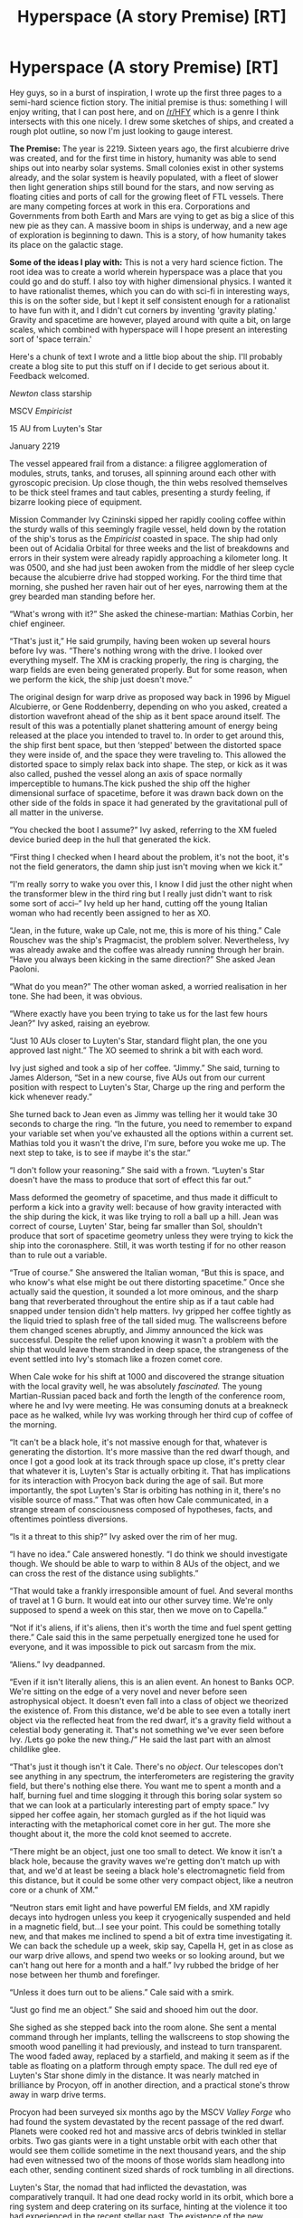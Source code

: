 #+TITLE: Hyperspace (A story Premise) [RT]

* Hyperspace (A story Premise) [RT]
:PROPERTIES:
:Author: Sagebrysh
:Score: 14
:DateUnix: 1470883950.0
:DateShort: 2016-Aug-11
:END:
Hey guys, so in a burst of inspiration, I wrote up the first three pages to a semi-hard science fiction story. The initial premise is thus: something I will enjoy writing, that I can post here, and on [[/r/HFY]] which is a genre I think intersects with this one nicely. I drew some sketches of ships, and created a rough plot outline, so now I'm just looking to gauge interest.

*The Premise:* The year is 2219. Sixteen years ago, the first alcubierre drive was created, and for the first time in history, humanity was able to send ships out into nearby solar systems. Small colonies exist in other systems already, and the solar system is heavily populated, with a fleet of slower then light generation ships still bound for the stars, and now serving as floating cities and ports of call for the growing fleet of FTL vessels. There are many competing forces at work in this era. Corporations and Governments from both Earth and Mars are vying to get as big a slice of this new pie as they can. A massive boom in ships is underway, and a new age of exploration is beginning to dawn. This is a story, of how humanity takes its place on the galactic stage.

*Some of the ideas I play with:* This is not a very hard science fiction. The root idea was to create a world wherein hyperspace was a place that you could go and do stuff. I also toy with higher dimensional physics. I wanted it to have rationalist themes, which you can do with sci-fi in interesting ways, this is on the softer side, but I kept it self consistent enough for a rationalist to have fun with it, and I didn't cut corners by inventing 'gravity plating.' Gravity and spacetime are however, played around with quite a bit, on large scales, which combined with hyperspace will I hope present an interesting sort of 'space terrain.'

Here's a chunk of text I wrote and a little biop about the ship. I'll probably create a blog site to put this stuff on if I decide to get serious about it. Feedback welcomed.

/Newton/ class starship

MSCV /Empiricist/

15 AU from Luyten's Star

January 2219

The vessel appeared frail from a distance: a filigree agglomeration of modules, struts, tanks, and toruses, all spinning around each other with gyroscopic precision. Up close though, the thin webs resolved themselves to be thick steel frames and taut cables, presenting a sturdy feeling, if bizarre looking piece of equipment.

Mission Commander Ivy Czininski sipped her rapidly cooling coffee within the sturdy walls of this seemingly fragile vessel, held down by the rotation of the ship's torus as the /Empiricist/ coasted in space. The ship had only been out of Acidalia Orbital for three weeks and the list of breakdowns and errors in their system were already rapidly approaching a kilometer long. It was 0500, and she had just been awoken from the middle of her sleep cycle because the alcubierre drive had stopped working. For the third time that morning, she pushed her raven hair out of her eyes, narrowing them at the grey bearded man standing before her.

“What's wrong with it?” She asked the chinese-martian: Mathias Corbin, her chief engineer.

“That's just it,” He said grumpily, having been woken up several hours before Ivy was. “There's nothing wrong with the drive. I looked over everything myself. The XM is cracking properly, the ring is charging, the warp fields are even being generated properly. But for some reason, when we perform the kick, the ship just doesn't move.”

The original design for warp drive as proposed way back in 1996 by Miguel Alcubierre, or Gene Roddenberry, depending on who you asked, created a distortion wavefront ahead of the ship as it bent space around itself. The result of this was a potentially planet shattering amount of energy being released at the place you intended to travel to. In order to get around this, the ship first bent space, but then ‘stepped' between the distorted space they were inside of, and the space they were traveling to. This allowed the distorted space to simply relax back into shape. The step, or kick as it was also called, pushed the vessel along an axis of space normally imperceptible to humans.The kick pushed the ship off the higher dimensional surface of spacetime, before it was drawn back down on the other side of the folds in space it had generated by the gravitational pull of all matter in the universe.

“You checked the boot I assume?” Ivy asked, referring to the XM fueled device buried deep in the hull that generated the kick.

“First thing I checked when I heard about the problem, it's not the boot, it's not the field generators, the damn ship just isn't moving when we kick it.”

“I'm really sorry to wake you over this, I know I did just the other night when the transformer blew in the third ring but I really just didn't want to risk some sort of acci--” Ivy held up her hand, cutting off the young Italian woman who had recently been assigned to her as XO.

“Jean, in the future, wake up Cale, not me, this is more of his thing.” Cale Rouschev was the ship's Pragmacist, the problem solver. Nevertheless, Ivy was already awake and the coffee was already running through her brain. “Have you always been kicking in the same direction?” She asked Jean Paoloni.

“What do you mean?” The other woman asked, a worried realisation in her tone. She had been, it was obvious.

“Where exactly have you been trying to take us for the last few hours Jean?” Ivy asked, raising an eyebrow.

“Just 10 AUs closer to Luyten's Star, standard flight plan, the one you approved last night.” The XO seemed to shrink a bit with each word.

Ivy just sighed and took a sip of her coffee. “Jimmy.” She said, turning to James Alderson, “Set in a new course, five AUs out from our current position with respect to Luyten's Star, Charge up the ring and perform the kick whenever ready.”

She turned back to Jean even as Jimmy was telling her it would take 30 seconds to charge the ring. “In the future, you need to remember to expand your variable set when you've exhausted all the options within a current set. Mathias told you it wasn't the drive, I'm sure, before you woke me up. The next step to take, is to see if maybe it's the star.”

“I don't follow your reasoning.” She said with a frown. “Luyten's Star doesn't have the mass to produce that sort of effect this far out.”

Mass deformed the geometry of spacetime, and thus made it difficult to perform a kick into a gravity well: because of how gravity interacted with the ship during the kick, it was like trying to roll a ball up a hill. Jean was correct of course, Luyten' Star, being far smaller than Sol, shouldn't produce that sort of spacetime geometry unless they were trying to kick the ship into the coronasphere. Still, it was worth testing if for no other reason than to rule out a variable.

“True of course.” She answered the Italian woman, “But this is space, and who know's what else might be out there distorting spacetime.” Once she actually said the question, it sounded a lot more ominous, and the sharp bang that reverberated throughout the entire ship as if a taut cable had snapped under tension didn't help matters. Ivy gripped her coffee tightly as the liquid tried to splash free of the tall sided mug. The wallscreens before them changed scenes abruptly, and Jimmy announced the kick was successful. Despite the relief upon knowing it wasn't a problem with the ship that would leave them stranded in deep space, the strangeness of the event settled into Ivy's stomach like a frozen comet core.

When Cale woke for his shift at 1000 and discovered the strange situation with the local gravity well, he was absolutely /fascinated./ The young Martian-Russian paced back and forth the length of the conference room, where he and Ivy were meeting. He was consuming donuts at a breakneck pace as he walked, while Ivy was working through her third cup of coffee of the morning.

“It can't be a black hole, it's not massive enough for that, whatever is generating the distortion. It's more massive than the red dwarf though, and once I got a good look at its track through space up close, it's pretty clear that whatever it is, Luyten's Star is actually orbiting it. That has implications for its interaction with Procyon back during the age of sail. But more importantly, the spot Luyten's Star is orbiting has nothing in it, there's no visible source of mass.” That was often how Cale communicated, in a strange stream of consciousness composed of hypotheses, facts, and oftentimes pointless diversions.

“Is it a threat to this ship?” Ivy asked over the rim of her mug.

“I have no idea.” Cale answered honestly. “I do think we should investigate though. We should be able to warp to within 8 AUs of the object, and we can cross the rest of the distance using sublights.”

“That would take a frankly irresponsible amount of fuel. And several months of travel at 1 G burn. It would eat into our other survey time. We're only supposed to spend a week on this star, then we move on to Capella.”

“Not if it's aliens, if it's aliens, then it's worth the time and fuel spent getting there.” Cale said this in the same perpetually energized tone he used for everyone, and it was impossible to pick out sarcasm from the mix.

“Aliens.” Ivy deadpanned.

“Even if it isn't literally aliens, this is an alien event. An honest to Banks OCP. We're sitting on the edge of a very novel and never before seen astrophysical object. It doesn't even fall into a class of object we theorized the existence of. From this distance, we'd be able to see even a totally inert object via the reflected heat from the red dwarf, it's a gravity field without a celestial body generating it. That's not something we've ever seen before Ivy. /Lets go poke the new thing./” He said the last part with an almost childlike glee.

“That's just it though isn't it Cale. There's no /object/. Our telescopes don't see anything in any spectrum, the interferometers are registering the gravity field, but there's nothing else there. You want me to spent a month and a half, burning fuel and time slogging it through this boring solar system so that we can look at a particularly interesting part of empty space.” Ivy sipped her coffee again, her stomach gurgled as if the hot liquid was interacting with the metaphorical comet core in her gut. The more she thought about it, the more the cold knot seemed to accrete.

“There might be an object, just one too small to detect. We know it isn't a black hole, because the gravity waves we're getting don't match up with that, and we'd at least be seeing a black hole's electromagnetic field from this distance, but it could be some other very compact object, like a neutron core or a chunk of XM.”

“Neutron stars emit light and have powerful EM fields, and XM rapidly decays into hydrogen unless you keep it cryogenically suspended and held in a magnetic field, but...I see your point. This could be something totally new, and that makes me inclined to spend a bit of extra time investigating it. We can back the schedule up a week, skip say, Capella H, get in as close as our warp drive allows, and spend two weeks or so looking around, but we can't hang out here for a month and a half.” Ivy rubbed the bridge of her nose between her thumb and forefinger.

“Unless it does turn out to be aliens.” Cale said with a smirk.

“Just go find me an object.” She said and shooed him out the door.

She sighed as she stepped back into the room alone. She sent a mental command through her implants, telling the wallscreens to stop showing the smooth wood panelling it had previously, and instead to turn transparent. The wood faded away, replaced by a starfield, and making it seem as if the table as floating on a platform through empty space. The dull red eye of Luyten's Star shone dimly in the distance. It was nearly matched in brilliance by Procyon, off in another direction, and a practical stone's throw away in warp drive terms.

Procyon had been surveyed six months ago by the MSCV /Valley Forge/ who had found the system devastated by the recent passage of the red dwarf. Planets were cooked red hot and massive arcs of debris twinkled in stellar orbits. Two gas giants were in a tight unstable orbit with each other that would see them collide sometime in the next thousand years, and the ship had even witnessed two of the moons of those worlds slam headlong into each other, sending continent sized shards of rock tumbling in all directions.

Luyten's Star, the nomad that had inflicted the devastation, was comparatively tranquil. It had one dead rocky world in its orbit, which bore a ring system and deep cratering on its surface, hinting at the violence it too had experienced in the recent stellar past. The existence of the new, invisible body within the system, did resolve a lot of questions about how something as small as Luyten's star could have had the effect that it did. The conference table shuddered and the view shifted, the red dwarf growing suddenly brighter. Cale had authorized a kick to take them as close to the distortion as the warp drives would allow. Now it was just a matter of collecting the data. Ivy took another sip of coffee and continued in vain to try and melt the lump in her stomach.

*Vessel Specifications*

Martian Survey Corps Vessel 08 /Empiricist/

Manufacturer: SpaceX

Length: 1,200 M

Width: 700 M

Crew Compliment: 27

Armaments: One rack of 6x smart antiship missile launchers (subnuclear)

One axially mounted relativistic accelerator.

Constructed in 2209 as part of the Martian Commonwealth's first interstellar exploration fleet. Although lightly armed and armored compared to contemporary Martian warships, its low mass allowed it to more easily use the Alcubierre drive without expending inordinate amounts of energy in the process. The vessel also boasts an impressive fuel efficiency in its fusion motors, allowing for up to eight months of 1 G burning on a single load of fuel. The design features three rotating torii stacked on one axis. The first torus is the largest and holds nothing but the 700 M diameter Alcubierre ring. The second two rings are smaller at 500 M, and connected together at the ring level by short passageways. These two rings provide spin gravity while the ship is not under thrust, as well as counter rotating to balance out the spin of the alcubierre ring. During periods of thrusting, the crew will migrate to the modules in the central axis, which are arranged so as to be useable in either freefall or while the vessel is under thrust. Both the ring and the axis are constructed of replaceable modules able to operate independently of one another to some degree. These modules hold crew quarters, the command structures, medical bays, and science labs, and can be swapped out as a mission requires.


** There's some things that annoy me.

- An Alcubierre drive can be used as a time machine. They should be testing that.

- An Alcubierre drive is not a jump drive. I'm fine with using a drive that doesn't work with the known laws of physics. Just don't pretend it's a different one that sort of does.

- Black holes probably wouldn't naturally form that small. It would be pretty surprising, but they shouldn't eliminate the possibility of a black hole that formed from an unknown method without a better hypothesis.

- We've noticed planets by the tiny gravitational effect on stars. How did we not notice this?
:PROPERTIES:
:Author: DCarrier
:Score: 3
:DateUnix: 1470951770.0
:DateShort: 2016-Aug-12
:END:


** It was a real slog getting through all that exposition. Is it really that important how the engine works? The main benefit of soft sci-fi over hard sci-fi is that you can sweep the physics questions under the rug and get on with the story.

Your readers either already know what an Alcubierre drive is (and they'll know it's subtly different from what you're describing), or they don't care.

I tittered at "Have you checked the boot?" when I realised it was a pun.

You write good dialogue. I got a nice sense of the characters voices and personalities from the way they talk.

I was a bit confused when we got seven paragraphs in without being told there was a third person in the room. Important detail, there.

#+begin_quote
  and I didn't cut corners by inventing 'gravity plating.'
#+end_quote

Not sure why you mention that. Is gravity plating more "cutting corners" than spinning the ship?

I'm curious what rationalist themes the story is going to touch on.
:PROPERTIES:
:Author: Chronophilia
:Score: 2
:DateUnix: 1470932326.0
:DateShort: 2016-Aug-11
:END:

*** u/Sagebrysh:
#+begin_quote
  It was a real slog getting through all that exposition. Is it really that important how the engine works? The main benefit of soft sci-fi over hard sci-fi is that you can sweep the physics questions under the rug and get on with the story. Your readers either already know what an Alcubierre drive is (and they'll know it's subtly different from what you're describing), or they don't care.
#+end_quote

Knowing how it works lets me pull the sci-fi equivelant of magic A is magic A, wherein the characters can actually use technology to solve problems without it seeming nonsensical. That in mind, it does make for some clunky exposition.

#+begin_quote
  I tittered at "Have you checked the boot?" when I realised it was a pun. You write good dialogue. I got a nice sense of the characters voices and personalities from the way they talk.
#+end_quote

That's good, because that's something I worry about.

#+begin_quote
  I was a bit confused when we got seven paragraphs in without being told there was a third person in the room. Important detail, there.
#+end_quote

Yeah, that's just bad. lol.
:PROPERTIES:
:Author: Sagebrysh
:Score: 2
:DateUnix: 1471018733.0
:DateShort: 2016-Aug-12
:END:
